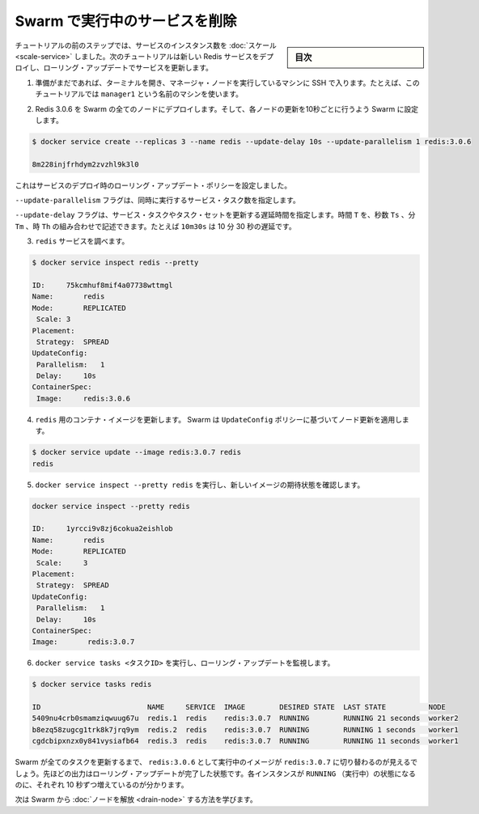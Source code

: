﻿.. -*- coding: utf-8 -*-
.. URL: https://docs.docker.com/engine/swarm/swarm-tutorial/rolling-update/
.. SOURCE: https://github.com/docker/docker/blob/master/docs/swarm/swarm-tutorial/rolling-update.md
   doc version: 1.12
      https://github.com/docker/docker/commits/master/docs/swarm/swarm-tutorial/rolling-update.md
.. check date: 2016/06/17
.. Commits on Jun 16, 2016 bc033cb706fd22e3934968b0dfdf93da962e36a8
.. -----------------------------------------------------------------------------

.. Apply rolling updates to a service

.. _apply-rolling-updates-to-a-service:

=======================================
Swarm で実行中のサービスを削除
=======================================

.. sidebar:: 目次

   .. contents:: 
       :depth: 3
       :local:

.. In a previous step of the tutorial, you scaled the number of instances of a service. In this part of the tutorial, you deploy a new Redis service and upgrade the service using rolling updates.

チュートリアルの前のステップでは、サービスのインスタンス数を :doc:`スケール <scale-service>` しました。次のチュートリアルは新しい Redis サービスをデプロイし、ローリング・アップデートでサービスを更新します。

..    If you haven't already, open a terminal and ssh into the machine where you run your manager node. For example, the tutorial uses a machine named manager1.

1. 準備がまだであれば、ターミナルを開き、マネージャ・ノードを実行しているマシンに SSH で入ります。たとえば、このチュートリアルでは ``manager1`` という名前のマシンを使います。

..    Deploy Redis 3.0.6 to all nodes in the Swarm and configure the swarm to update one node every 10 seconds:

2. Redis 3.0.6 を Swarm の全てのノードにデプロイします。そして、各ノードの更新を10秒ごとに行うよう Swarm に設定します。

.. code-block:: bash

   $ docker service create --replicas 3 --name redis --update-delay 10s --update-parallelism 1 redis:3.0.6

   8m228injfrhdym2zvzhl9k3l0

..    You configure the rolling update policy at service deployment time.

これはサービスのデプロイ時のローリング・アップデート・ポリシーを設定しました。

..    The --update-parallelism flag configures the number of service tasks to update simultaneously.

``--update-parallelism`` フラグは、同時に実行するサービス・タスク数を指定します。

..    The --update-delay flag configures the time delay between updates to a service task or sets of tasks. You can describe the time T as a combination of the number of seconds Ts, minutes Tm, or hours Th. So 10m30s indicates a 10 minute 30 second delay.

``--update-delay`` フラグは、サービス・タスクやタスク・セットを更新する遅延時間を指定します。時間 ``T`` を、秒数 ``Ts``  、分 ``Tm``  、時 ``Th`` の組み合わせで記述できます。たとえば ``10m30s`` は 10 分 30 秒の遅延です。

..    Inspect the redis service:

3. ``redis`` サービスを調べます。

.. code-block:: bash

   $ docker service inspect redis --pretty
   
   ID:     75kcmhuf8mif4a07738wttmgl
   Name:       redis
   Mode:       REPLICATED
    Scale: 3
   Placement:
    Strategy:  SPREAD
   UpdateConfig:
    Parallelism:   1
    Delay:     10s
   ContainerSpec:
    Image:     redis:3.0.6

..    Now you can update the container image for redis. Swarm applies the update to nodes according to the UpdateConfig policy:

4. ``redis`` 用のコンテナ・イメージを更新します。 Swarm は ``UpdateConfig`` ポリシーに基づいてノード更新を適用します。

.. code-block:: bash

   $ docker service update --image redis:3.0.7 redis
   redis

..    Run docker service inspect --pretty redis to see the new image in the desired state:

5. ``docker service inspect --pretty redis`` を実行し、新しいイメージの期待状態を確認します。

.. code-block:: bash

   docker service inspect --pretty redis
   
   ID:     1yrcci9v8zj6cokua2eishlob
   Name:       redis
   Mode:       REPLICATED
    Scale:     3
   Placement:
    Strategy:  SPREAD
   UpdateConfig:
    Parallelism:   1
    Delay:     10s
   ContainerSpec:
   Image:       redis:3.0.7

..    Run docker service tasks <TASK-ID> to watch the rolling update:

6. ``docker service tasks <タスクID>`` を実行し、ローリング・アップデートを監視します。

.. code-block:: bash

   $ docker service tasks redis
   
   ID                         NAME     SERVICE  IMAGE        DESIRED STATE  LAST STATE          NODE
   5409nu4crb0smamziqwuug67u  redis.1  redis    redis:3.0.7  RUNNING        RUNNING 21 seconds  worker2
   b8ezq58zugcg1trk8k7jrq9ym  redis.2  redis    redis:3.0.7  RUNNING        RUNNING 1 seconds   worker1
   cgdcbipxnzx0y841vysiafb64  redis.3  redis    redis:3.0.7  RUNNING        RUNNING 11 seconds  worker1

..    Before Swarm updates all of the tasks, you can see that some are running redis:3.0.6 while others are running redis:3.0.7. The output above shows the state once the rolling updates are done. You can see that each instances entered the RUNNING state in 10 second increments.

Swarm が全てのタスクを更新するまで、 ``redis:3.0.6`` として実行中のイメージが ``redis:3.0.7`` に切り替わるのが見えるでしょう。先ほどの出力はローリング・アップデートが完了した状態です。各インスタンスが ``RUNNING`` （実行中）の状態になるのに、それぞれ 10 秒ずつ増えているのが分かります。

.. Next, learn about how to drain a node in the Swarm.

次は Swarm から :doc:`ノードを解放 <drain-node>` する方法を学びます。

.. seealso:: 

   Apply rolling updates to a service
      https://docs.docker.com/engine/swarm/swarm-tutorial/rolling-update/
